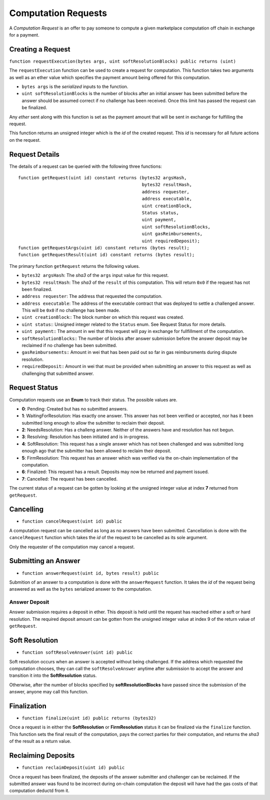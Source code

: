 Computation Requests
====================

A *Computation Request* is an offer to pay someone to compute a given
marketplace computation off chain in exchange for a payment.


Creating a Request
------------------

``function requestExecution(bytes args, uint softResolutionBlocks) public returns (uint)``

The ``requestExecution`` function can be used to create a request for
computation.  This function takes two arguments as well as an ether value which
specifies the payment amount being offered for this computation.

* ``bytes args`` is the *serialized* inputs to the function.
* ``uint softResolutionBlocks`` is the number of blocks after an initial answer
  has been submitted before the answer should be assumed correct if no
  challenge has been received.  Once this limit has passed the request can be
  finalized.

Any *ether* sent along with this function is set as the payment amount that
will be sent in exchange for fulfilling the request.

This function returns an unsigned integer which is the *id* of the created
request.  This *id* is necessary for all future actions on the request.


Request Details
---------------

The details of a request can be queried with the following three functions::

    function getRequest(uint id) constant returns (bytes32 argsHash,
                                                   bytes32 resultHash,
                                                   address requester,
                                                   address executable,
                                                   uint creationBlock,
                                                   Status status,
                                                   uint payment,
                                                   uint softResolutionBlocks,
                                                   uint gasReimbursements,
                                                   uint requiredDeposit);
    function getRequestArgs(uint id) constant returns (bytes result);
    function getRequestResult(uint id) constant returns (bytes result);


The primary function ``getRequest`` returns the following values.

* ``bytes32 argsHash``:  The *sha3* of the ``args`` input value for this
  request.
* ``bytes32 resultHash``:  The *sha3* of the ``result`` of this computation.
  This will return ``0x0`` if the request has not been finalized.
* ``address requester``: The address that requested the computation.
* ``address executable``: The address of the executable contract that was
  deployed to settle a challenged answer.  This will be ``0x0`` if no challenge
  has been made.
* ``uint creationBlock``:: The block number on which this request was created.
* ``uint status``:: Unsigned integer related to the ``Status`` enum.  See Request
  Status for more details.
* ``uint payment``:: The amount in wei that this request will pay in exchange
  for fullfillment of the computation.
* ``softResolutionBlocks``:: The number of blocks after answer submission
  before the answer deposit may be reclaimed if no challenge has been
  submitted.
* ``gasReimbursements``:: Amount in wei that has been paid out so far in gas
  reimbursments during dispute resolution.
* ``requiredDeposit``:: Amount in wei that must be provided when submitting an
  answer to this request as well as challenging that submitted answer.


Request Status
--------------

Computation requests use an **Enum** to track their status.  The possible
values are.
    
* **0**: Pending: Created but has no submitted answers.
* **1**: WaitingForResolution: Has exactly one answer.  This answer has not
  been verified or accepted, nor has it been submitted long enough to
  allow the submitter to reclaim their deposit.
* **2**: NeedsResolution: Has a challeng answer.  Neither of the answers have
  and resolution has not begun.
* **3**: Resolving: Resolution has been initiated and is in-progress.
* **4**: SoftResolution: This request has a single answer which has not been
  challenged and was submitted long enough ago that the submitter has
  been allowed to reclaim their deposit.
* **5**: FirmResolution: This request has an answer which was verified via the
  on-chain implementation of the computation.
* **6**: Finalized: This request has a result.  Deposits may now be returned
  and payment issued.
* **7**: Cancelled: The request has been cancelled.

The current status of a request can be gotten by looking at the unsigned
integer value at index **7** returned from ``getRequest``.
    

Cancelling
----------

* ``function cancelRequest(uint id) public``

A computation request can be cancelled as long as no answers have been
submitted.  Cancellation is done with the ``cancelRequest`` function which
takes the *id* of the request to be cancelled as its sole argument.

Only the requester of the computation may cancel a request.


Submitting an Answer
--------------------

* ``function answerRequest(uint id, bytes result) public``

Submition of an answer to a computation is done with the ``answerRequest``
function.  It takes the *id* of the request being answered as well as the
``bytes`` serialized answer to the computation.

Answer Deposit
^^^^^^^^^^^^^^

Answer submission requires a deposit in ether.  This deposit is held until the
request has reached either a soft or hard resolution.  The required deposit
amount can be gotten from the unsigned integer value at index 9 of the return
value of ``getRequest``.


Soft Resolution
---------------

* ``function softResolveAnswer(uint id) public``

Soft resolution occurs when an answer is accepted without being challenged.  If
the address which requested the computation chooses, they can call the
``softResolveAnswer`` anytime after submission to accept the answer and
transition it into the **SoftResolution** status.

Otherwise, after the number of blocks specified by **softResolutionBlocks**
have passed since the submission of the answer, anyone may call this function.


Finalization
------------

* ``function finalize(uint id) public returns (bytes32)``

Once a request is in either the **SoftResolution** or **FirmResolution** status
it can be finalized via the ``finalize`` function.  This function sets the
final result of the computation, pays the correct parties for their
computation, and returns the *sha3* of the result as a return value.


Reclaiming Deposits
-------------------

* ``function reclaimDeposit(uint id) public``

Once a request has been finalized, the deposits of the answer submitter and
challenger can be reclaimed.  If the submitted answer was found to be incorrect
during on-chain computation the deposit will have had the gas costs of that
computation deductd from it.

